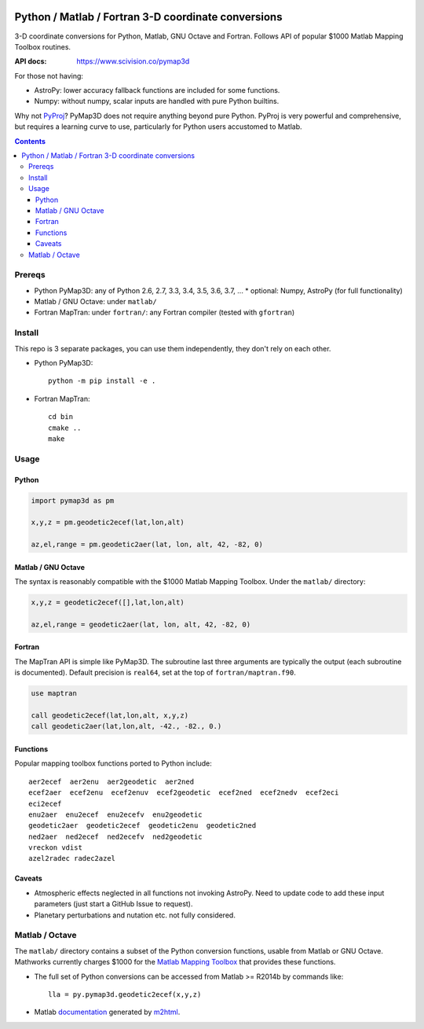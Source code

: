.. image:: https://zenodo.org/badge/DOI/10.5281/zenodo.213676.svg
   :target: https://doi.org/10.5281/zenodo.213676

.. image:: http://img.shields.io/badge/powered%20by-AstroPy-orange.svg?style=flat
    :target: http://www.astropy.org/

.. image:: https://travis-ci.org/scivision/pymap3d.svg?branch=master
    :target: https://travis-ci.org/scivision/pymap3d

.. image:: https://coveralls.io/repos/github/scivision/pymap3d/badge.svg?branch=master
    :target: https://coveralls.io/github/scivision/pymap3d?branch=master

.. image:: https://api.codeclimate.com/v1/badges/b6e4b90175e6dbf1b375/maintainability
   :target: https://codeclimate.com/github/scivision/pymap3d/maintainability
   :alt: Maintainability

====================================================
Python / Matlab / Fortran 3-D coordinate conversions
====================================================

3-D coordinate conversions for Python, Matlab, GNU Octave and Fortran.
Follows API of popular $1000 Matlab Mapping Toolbox routines.

:API docs: https://www.scivision.co/pymap3d

For those not having:

* AstroPy: lower accuracy fallback functions are included for some functions.
* Numpy: without numpy, scalar inputs are handled with pure Python builtins.

Why not `PyProj <https://github.com/jswhit/pyproj>`_? 
PyMap3D does not require anything beyond pure Python.
PyProj is very powerful and comprehensive, but requires a learning curve to use, 
particularly for Python users accustomed to Matlab.

.. contents::


Prereqs
=======

* Python PyMap3D:  any of Python 2.6, 2.7, 3.3, 3.4, 3.5, 3.6, 3.7, ...
  * optional: Numpy, AstroPy  (for full functionality)
* Matlab / GNU Octave: under ``matlab/``
* Fortran MapTran: under ``fortran/``:  any Fortran compiler (tested with ``gfortran``)

Install
=======
This repo is 3 separate packages, you can use them independently, they don't rely on each other.

* Python PyMap3D::
    
    python -m pip install -e .
* Fortran MapTran::

    cd bin
    cmake ..
    make
 


Usage
=====

Python
------

.. code:: python

   import pymap3d as pm

   x,y,z = pm.geodetic2ecef(lat,lon,alt)
   
   az,el,range = pm.geodetic2aer(lat, lon, alt, 42, -82, 0)
   
Matlab / GNU Octave
-------------------
The syntax is reasonably compatible with the $1000 Matlab Mapping Toolbox.
Under the ``matlab/`` directory:

.. code:: matlab

   x,y,z = geodetic2ecef([],lat,lon,alt)
   
   az,el,range = geodetic2aer(lat, lon, alt, 42, -82, 0)
   

Fortran
-------
The MapTran API is simple like PyMap3D.
The subroutine last three arguments are typically the output (each subroutine is documented).
Default precision is ``real64``, set at the top of ``fortran/maptran.f90``.

.. code:: fortran

    use maptran
    
    call geodetic2ecef(lat,lon,alt, x,y,z)
    call geodetic2aer(lat,lon,alt, -42., -82., 0.)

   
   

Functions
---------
Popular mapping toolbox functions ported to Python include::

  aer2ecef  aer2enu  aer2geodetic  aer2ned
  ecef2aer  ecef2enu  ecef2enuv  ecef2geodetic  ecef2ned  ecef2nedv  ecef2eci
  eci2ecef
  enu2aer  enu2ecef  enu2ecefv  enu2geodetic
  geodetic2aer  geodetic2ecef  geodetic2enu  geodetic2ned
  ned2aer  ned2ecef  ned2ecefv  ned2geodetic
  vreckon vdist
  azel2radec radec2azel


Caveats
-------

* Atmospheric effects neglected in all functions not invoking AstroPy. Need to update code to add these input parameters (just start a GitHub Issue to request).
* Planetary perturbations and nutation etc. not fully considered.


Matlab / Octave
===============

The ``matlab/`` directory contains a subset of the Python conversion functions, usable from Matlab or GNU Octave.
Mathworks currently charges $1000 for the `Matlab Mapping Toolbox <https://www.mathworks.com/products/mapping.html>`_ that provides these functions.

* The full set of Python conversions can be accessed from Matlab >= R2014b by commands like::

    lla = py.pymap3d.geodetic2ecef(x,y,z)
    
* Matlab `documentation <https://www.scivision.co/pymap3d>`_ generated by `m2html <https://www.artefact.tk/software/matlab/m2html/>`_.

